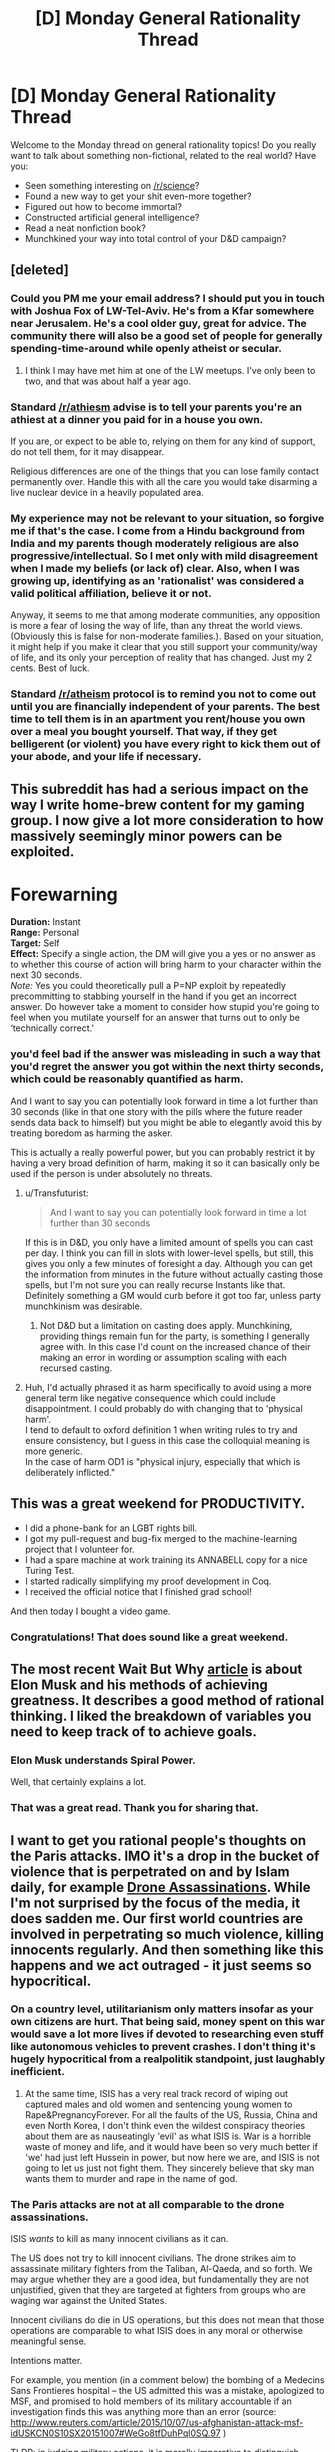 #+TITLE: [D] Monday General Rationality Thread

* [D] Monday General Rationality Thread
:PROPERTIES:
:Author: AutoModerator
:Score: 10
:DateUnix: 1447686309.0
:DateShort: 2015-Nov-16
:END:
Welcome to the Monday thread on general rationality topics! Do you really want to talk about something non-fictional, related to the real world? Have you:

- Seen something interesting on [[/r/science]]?
- Found a new way to get your shit even-more together?
- Figured out how to become immortal?
- Constructed artificial general intelligence?
- Read a neat nonfiction book?
- Munchkined your way into total control of your D&D campaign?


** [deleted]
:PROPERTIES:
:Score: 12
:DateUnix: 1447691550.0
:DateShort: 2015-Nov-16
:END:

*** Could you PM me your email address? I should put you in touch with Joshua Fox of LW-Tel-Aviv. He's from a Kfar somewhere near Jerusalem. He's a cool older guy, great for advice. The community there will also be a good set of people for generally spending-time-around while openly atheist or secular.
:PROPERTIES:
:Score: 5
:DateUnix: 1447693998.0
:DateShort: 2015-Nov-16
:END:

**** I think I may have met him at one of the LW meetups. I've only been to two, and that was about half a year ago.
:PROPERTIES:
:Author: brandalizing
:Score: 1
:DateUnix: 1447699967.0
:DateShort: 2015-Nov-16
:END:


*** Standard [[/r/athiesm]] advise is to tell your parents you're an athiest at a dinner you paid for in a house you own.

If you are, or expect to be able to, relying on them for any kind of support, do not tell them, for it may disappear.

Religious differences are one of the things that you can lose family contact permanently over. Handle this with all the care you would take disarming a live nuclear device in a heavily populated area.
:PROPERTIES:
:Author: trifith
:Score: 3
:DateUnix: 1447750657.0
:DateShort: 2015-Nov-17
:END:


*** My experience may not be relevant to your situation, so forgive me if that's the case. I come from a Hindu background from India and my parents though moderately religious are also progressive/intellectual. So I met only with mild disagreement when I made my beliefs (or lack of) clear. Also, when I was growing up, identifying as an 'rationalist' was considered a valid political affiliation, believe it or not.

Anyway, it seems to me that among moderate communities, any opposition is more a fear of losing the way of life, than any threat the world views. (Obviously this is false for non-moderate families.). Based on your situation, it might help if you make it clear that you still support your community/way of life, and its only your perception of reality that has changed. Just my 2 cents. Best of luck.
:PROPERTIES:
:Author: recursiveAI
:Score: 1
:DateUnix: 1447712836.0
:DateShort: 2015-Nov-17
:END:


*** Standard [[/r/atheism]] protocol is to remind you not to come out until you are financially independent of your parents. The best time to tell them is in an apartment you rent/house you own over a meal you bought yourself. That way, if they get belligerent (or violent) you have every right to kick them out of your abode, and your life if necessary.
:PROPERTIES:
:Author: Frommerman
:Score: 1
:DateUnix: 1447808613.0
:DateShort: 2015-Nov-18
:END:


** This subreddit has had a serious impact on the way I write home-brew content for my gaming group. I now give a lot more consideration to how massively seemingly minor powers can be exploited.

* Forewarning
  :PROPERTIES:
  :CUSTOM_ID: forewarning
  :END:
*Duration:* Instant\\
*Range:* Personal\\
*Target:* Self\\
*Effect:* Specify a single action, the DM will give you a yes or no answer as to whether this course of action will bring harm to your character within the next 30 seconds.\\
/Note:/ Yes you could theoretically pull a P=NP exploit by repeatedly precommitting to stabbing yourself in the hand if you get an incorrect answer. Do however take a moment to consider how stupid you're going to feel when you mutilate yourself for an answer that turns out to only be ‘technically correct.'
:PROPERTIES:
:Author: IllusoryIntelligence
:Score: 9
:DateUnix: 1447706531.0
:DateShort: 2015-Nov-17
:END:

*** you'd feel bad if the answer was misleading in such a way that you'd regret the answer you got within the next thirty seconds, which could be reasonably quantified as harm.

And I want to say you can potentially look forward in time a lot further than 30 seconds (like in that one story with the pills where the future reader sends data back to himself) but you might be able to elegantly avoid this by treating boredom as harming the asker.

This is actually a really powerful power, but you can probably restrict it by having a very broad definition of harm, making it so it can basically only be used if the person is under absolutely no threats.
:PROPERTIES:
:Author: GaBeRockKing
:Score: 2
:DateUnix: 1447716526.0
:DateShort: 2015-Nov-17
:END:

**** u/Transfuturist:
#+begin_quote
  And I want to say you can potentially look forward in time a lot further than 30 seconds
#+end_quote

If this is in D&D, you only have a limited amount of spells you can cast per day. I think you can fill in slots with lower-level spells, but still, this gives you only a few minutes of foresight a day. Although you can get the information from minutes in the future without actually casting those spells, but I'm not sure you can really recurse Instants like that. Definitely something a GM would curb before it got too far, unless party munchkinism was desirable.
:PROPERTIES:
:Author: Transfuturist
:Score: 1
:DateUnix: 1447721869.0
:DateShort: 2015-Nov-17
:END:

***** Not D&D but a limitation on casting does apply. Munchkining, providing things remain fun for the party, is something I generally agree with. In this case I'd count on the increased chance of their making an error in wording or assumption scaling with each recursed casting.
:PROPERTIES:
:Author: IllusoryIntelligence
:Score: 1
:DateUnix: 1447747267.0
:DateShort: 2015-Nov-17
:END:


**** Huh, I'd actually phrased it as harm specifically to avoid using a more general term like negative consequence which could include disappointment. I could probably do with changing that to 'physical harm'.\\
I tend to default to oxford definition 1 when writing rules to try and ensure consistency, but I guess in this case the colloquial meaning is more generic.\\
In the case of harm OD1 is "physical injury, especially that which is deliberately inflicted."
:PROPERTIES:
:Author: IllusoryIntelligence
:Score: 1
:DateUnix: 1447746972.0
:DateShort: 2015-Nov-17
:END:


** This was a great weekend for PRODUCTIVITY.

- I did a phone-bank for an LGBT rights bill.
- I got my pull-request and bug-fix merged to the machine-learning project that I volunteer for.
- I had a spare machine at work training its ANNABELL copy for a nice Turing Test.
- I started radically simplifying my proof development in Coq.
- I received the official notice that I finished grad school!

And then today I bought a video game.
:PROPERTIES:
:Score: 10
:DateUnix: 1447732372.0
:DateShort: 2015-Nov-17
:END:

*** Congratulations! That does sound like a great weekend.
:PROPERTIES:
:Author: PeridexisErrant
:Score: 1
:DateUnix: 1447757922.0
:DateShort: 2015-Nov-17
:END:


** The most recent Wait But Why [[http://waitbutwhy.com/2015/11/the-cook-and-the-chef-musks-secret-sauce.html][article]] is about Elon Musk and his methods of achieving greatness. It describes a good method of rational thinking. I liked the breakdown of variables you need to keep track of to achieve goals.
:PROPERTIES:
:Author: CopperZirconium
:Score: 5
:DateUnix: 1447719650.0
:DateShort: 2015-Nov-17
:END:

*** Elon Musk understands Spiral Power.

Well, that certainly explains a lot.
:PROPERTIES:
:Score: 4
:DateUnix: 1447723457.0
:DateShort: 2015-Nov-17
:END:


*** That was a great read. Thank you for sharing that.
:PROPERTIES:
:Author: brandalizing
:Score: 3
:DateUnix: 1447791258.0
:DateShort: 2015-Nov-17
:END:


** I want to get you rational people's thoughts on the Paris attacks. IMO it's a drop in the bucket of violence that is perpetrated on and by Islam daily, for example [[http://www.theguardian.com/world/2015/aug/03/us-led-air-strikes-on-isis-targets-killed-more-than-450-civilians-report][Drone Assassinations]]. While I'm not surprised by the focus of the media, it does sadden me. Our first world countries are involved in perpetrating so much violence, killing innocents regularly. And then something like this happens and we act outraged - it just seems so hypocritical.
:PROPERTIES:
:Author: Polycephal_Lee
:Score: 7
:DateUnix: 1447711832.0
:DateShort: 2015-Nov-17
:END:

*** On a country level, utilitarianism only matters insofar as your own citizens are hurt. That being said, money spent on this war would save a lot more lives if devoted to researching even stuff like autonomous vehicles to prevent crashes. I don't thing it's hugely hypocritical from a realpolitik standpoint, just laughably inefficient.
:PROPERTIES:
:Author: GaBeRockKing
:Score: 6
:DateUnix: 1447716617.0
:DateShort: 2015-Nov-17
:END:

**** At the same time, ISIS has a very real track record of wiping out captured males and old women and sentencing young women to Rape&PregnancyForever. For all the faults of the US, Russia, China and even North Korea, I don't think even the wildest conspiracy theories about them are as nauseatingly 'evil' as what ISIS is. War is a horrible waste of money and life, and it would have been so very much better if 'we' had just left Hussein in power, but now here we are, and ISIS is not going to let us just not fight them. They sincerely believe that sky man wants them to murder and rape in the name of god.
:PROPERTIES:
:Author: Rhamni
:Score: 2
:DateUnix: 1447727668.0
:DateShort: 2015-Nov-17
:END:


*** The Paris attacks are not at all comparable to the drone assassinations.

ISIS /wants/ to kill as many innocent civilians as it can.

The US does not try to kill innocent civilians. The drone strikes aim to assassinate military fighters from the Taliban, Al-Qaeda, and so forth. We may argue whether they are a good idea, but fundamentally they are not unjustified, given that they are targeted at fighters from groups who are waging war against the United States.

Innocent civilians do die in US operations, but this does not mean that those operations are comparable to what ISIS does in any moral or otherwise meaningful sense.

Intentions matter.

For example, you mention (in a comment below) the bombing of a Medecins Sans Frontieres hospital -- the US admitted this was a mistake, apologized to MSF, and promised to hold members of its military accountable if an investigation finds this was anything more than an error (source: [[http://www.reuters.com/article/2015/10/07/us-afghanistan-attack-msf-idUSKCN0S10SX20151007#WeGo8tfDuhPql0SQ.97]] )

TLDR: in judging military actions, it is morally imperative to distinguish between actions which aim to kill as many civilians as possible (e.g., 9/11, Paris Attacks, London Subway bombings) and actions which only kill civilians as a by-product of attacks on military targets (e.g., US drone strikes).
:PROPERTIES:
:Score: 3
:DateUnix: 1447730631.0
:DateShort: 2015-Nov-17
:END:

**** 2 big questions:

Why does intent matter?

How can you discern a government's intent?
:PROPERTIES:
:Author: Polycephal_Lee
:Score: 3
:DateUnix: 1447731781.0
:DateShort: 2015-Nov-17
:END:

***** First: intent matters because any understanding of morality in which intent doesn't matter leads to absurd conclusions.

Suppose person X shoots and kills person Y. Does it matter if X did it in self-defense, knowing or reasonably believing that Y was about to kill him if he did nothing? /Of course it does/. Any other answer here is too ridiculous to contemplate.

Thus the same action (X killing Y) could be either right or wrong depending on X's motive.

Second: like people, governments put out statements about their goals.

After the MSF catastrophe, the US apologized and vowed to investigate what happened and make changes in its operations so that this does not happen again.

After the Paris attacks, ISIS put out a statement saying this was only the beginning; going on to say, regarding that people of France, that "the scent of death will not leave their nostrils" provided several conditions continue to be met, one of which being that "they dare to curse our Prophet."

There is nothing difficult about comparing intentions here.
:PROPERTIES:
:Score: 2
:DateUnix: 1447786611.0
:DateShort: 2015-Nov-17
:END:

****** u/Polycephal_Lee:
#+begin_quote
  Any other answer here is too ridiculous to contemplate.
#+end_quote

I don't think so. You haven't provided any argument, you're trying to reductio ad absurdum without showing the absurd part. What is absurd or ridiculous about ignoring intent? Self-defense vs aggression matters, but those are different in more than just intent. It is important to understand if force was used as a last resort to protect, or used to threaten and intimidate. I would not call this razor "intent" but rather "aggression." And if X kills Y in self-defense but Z is also killed as collateral damage, then you can see why a parent of Z would not really care about the intent of X.

#+begin_quote
  governments put out statements about their goals.
#+end_quote

Yes. And those government statements will always, 100% of the time, say they did not mean to cause harm to innocents. Since the statement is the same regardless of intent, professed intent provides you no knowledge of the actual intent. "Those drugs aren't mine officer" is not evidence, it's an excuse literally everyone uses, guilty and innocent, and should be ignored as such since it provides no information.
:PROPERTIES:
:Author: Polycephal_Lee
:Score: 1
:DateUnix: 1447788778.0
:DateShort: 2015-Nov-17
:END:

******* u/deleted:
#+begin_quote
  I would not call this razor "intent" but rather "aggression."
#+end_quote

Call it whatever you like. The point remains: motives matter.

#+begin_quote
  those government statements will always, 100% of the time, say they did not mean to cause harm to innocents
#+end_quote

Have you read the statement ISIS put out about the Paris attacks?
:PROPERTIES:
:Score: 1
:DateUnix: 1447826121.0
:DateShort: 2015-Nov-18
:END:

******** Motives do matter, and we judge motives based on actions, not words. Like firing a gun at someone who is running away is not self-defense, regardless of what the person professes.

You're nitpicking with the ISIS statement. Revise my previous comment to "those statements by democratic governments that are predicated on their populace believing they are peaceful".
:PROPERTIES:
:Author: Polycephal_Lee
:Score: 1
:DateUnix: 1447834968.0
:DateShort: 2015-Nov-18
:END:

********* u/deleted:
#+begin_quote
  we judge motives based on actions, not words
#+end_quote

No. We judge motives based on actions *and* words.

As I've already pointed out, there is a stark difference when we look at the words.

Now let's look at actions.

If the US /wanted/ to kill a lot of civilians, it could create infinitely more devastation than the destruction of an MSF hospital.

See: Hiroshima and Nagasaki.

At the moment, the US has tremendous destructive capacity at its disposal -- and does not use it.

That tells you something about its motives.

Instead, it uses drone strikes that are targeted sufficiently narrowly to kill specific people:

[[http://www.usatoday.com/story/news/world/2015/07/09/reports-isil-leader-killed-drone/29900883/]]

[[http://www.cnn.com/2013/11/01/world/asia/pakistan-violence/]]

This should be enough information to demonstrate the truth of my initial statement, namely that drone strikes are in no way morally comparable to the Paris attacks. In the latter, ISIS sought to kill as many civilians as possible. In the former, the US did not. Rather, the drone strikes are aimed at military targets. This is not to deny that mistakes are occasionally made, e.g., the MSF hospital, that civilians are inevitably killed in warfare, and there is no suggestion here that the drone strikes are a good idea.

#+begin_quote
  You're nitpicking with the ISIS statement. Revise my previous comment to
#+end_quote

No nitpicking there -- the difference between western democracies & ISIS is the key point under discussion.
:PROPERTIES:
:Score: 1
:DateUnix: 1448065386.0
:DateShort: 2015-Nov-21
:END:

********** The fallacy in your argument is "because the US didn't cause maximal damage intentionally, it hasn't caused any damage intentionally." My argument is not that the US kills civilians intentionally, (though it does, see [[http://www.democracynow.org/][this interview]] with 4 ex-drone pilots) it's that the US simply doesn't care about the collateral damage it is causing. And that deaths from this are just as deathly as deaths from any other source. Incompetence and becoming comfortable with collateral damage is just as dangerous as intentionally killing.

[[http://www.theguardian.com/world/2015/nov/18/obama-drone-war-isis-recruitment-tool-air-force-whistleblowers][Guardian article]] on the ex drone pilots.

[[https://www.documentcloud.org/documents/2515596-final-drone-letter.html][Their letter]] to Obama.

Additionally, there is much evidence to show that the US specifically armed, and armed proximately through Saudi Arabia, the rebels that eventually turned into ISIS. The policies the US has pursued in the region have created a vacuum and an impetus for young men to join ISIS. In the expanded moral context of the situation, this needs to be noticed, and these policies need to be stopped as they are creating more terrorists than they are killing.

"Mistakes were made" is a phrase that shirks any responsibility, and it's disgusting when used about intentionally bombing a civilian medical installation. Read the [[http://www.msf.org/topics/kunduz-hospital-airstrike][report]] from the people affected before you start apologizing for the people who authorized the destruction.
:PROPERTIES:
:Author: Polycephal_Lee
:Score: 1
:DateUnix: 1448067460.0
:DateShort: 2015-Nov-21
:END:

*********** u/deleted:
#+begin_quote
  The fallacy in your argument is "because the US didn't cause maximal damage intentionally, it hasn't caused any damage intentionally."
#+end_quote

Did I say that?

The question is rhetorical. I didn't.

Please read my last comment again. The logical argument is /obviously/ not that the US has not caused any damage. It is that we can infer something about the motives of the US government by observing just how limited the devastation it causes is -- compared to what it could be.

#+begin_quote
  My argument is not that the US kills civilians intentionally, (though it does
#+end_quote

This is either playing with words, or extremely confused from a moral standpoint. I will attempt to explain one last time.

It is a goal of ISIS to kill innocent people.

It is not a goal of the United States to kill innocent people.

This makes an enormous moral difference.

In particular, drone stroke are not at all comparable to the Paris attacks -- not in any moral or meaningful sense.

Now: innocent people do die in US military operations.

(More generally: innocent people die in all wars.)

The US knows this.

It conducts its operations anyway -- successfully killing leaders of ISIS and the Taliban in drone strikes.

Knowing that innocent people will die.

Nevertheless, this is *completely different* from when ISIS actions kill innocent people.

Because it is a goal of ISIS to slaughter.

Motives matter in morality.

Imagine you could kill the entire leadership of ISIS (say, the top ~50 people in the ISIS chain of command) with a bomb that would kill 50 innocent civilians along with them.

Would you?

I would.

I'm not sure how many people ISIS has killed -- but it is at least in the tens of thousands. The number of refugees it has created is many times that.

It will kill many more.

Being able to put a dent in that by killing its leadership is worth it.

In fact: I believe that killing the top 50 ISIS commanders along with 50 innocent civilians is an act that /saves lives/.

The number of innocent lives you would save by doing this (thus disorganizing ISIS if not crippling it) would likely far exceed 50.

The point: there is an enormous moral difference between attacks which have civilian deaths as a goal and attacks on military targets which also kill civilians.

Now about those drone pilots. No one disputes that civilians die in war, so I'm not sure what the relevance of anything they said is. It sounds like the most obvious thing in the world -- innocent people die in wartime. You can say this means that the US kills civilians "intentionally," but then that statement has no moral force -- it is just playing with language.

#+begin_quote
  "Mistakes were made" is a phrase that shirks any responsibility, and it's disgusting when used about intentionally bombing a civilian medical installation.
#+end_quote

Whether the bombing was "intentional" (in the sense that the US realized it was bombing a hospital) is precisely the point the US disputes.

Mistakes /are/ made in war. That is a fact.

Once you start labeling arguments which invoke such facts as "disgusting," you are no longer interested in truth. In my view, this sort of thing does not belong at [[/r/rational]].
:PROPERTIES:
:Score: 1
:DateUnix: 1448082788.0
:DateShort: 2015-Nov-21
:END:


*** u/Transfuturist:
#+begin_quote
  killing innocents regularly
#+end_quote

This is not obvious to me, but that's obviously possibly incorrect. Is there a tracker for death tolls?
:PROPERTIES:
:Author: Transfuturist
:Score: 1
:DateUnix: 1447721302.0
:DateShort: 2015-Nov-17
:END:

**** [[https://theintercept.com/drone-papers/][The Drone Papers]] by The Intercept is a pretty good resource, created after a recent leak. The recent [[http://www.msf.org/topics/kunduz-hospital-airstrike][bombing of the doctors without borders hospital]] in Kunduz is all too typical of Drone assassinations.

As far as comparing death tolls, look at numerous sources. But it's clear that the US is far and away in the lead, take for example Iraq, where 100k-300k civilians have been killed since 2003. That's far more innocents than 200 in Paris or 3000 in WTC.
:PROPERTIES:
:Author: Polycephal_Lee
:Score: 5
:DateUnix: 1447722881.0
:DateShort: 2015-Nov-17
:END:

***** u/Iconochasm:
#+begin_quote
  where 100k-300k civilians have been killed since 2003.
#+end_quote

Are you saying those are the numbers for people killed by the US, or simply the total killed since the invasion? Depending on how that breaks down, it could support or undermine your point.
:PROPERTIES:
:Author: Iconochasm
:Score: 2
:DateUnix: 1447779957.0
:DateShort: 2015-Nov-17
:END:

****** I don't think it can possibly undermine the point. Regardless of who pulled the trigger, the ultimate cause of those civilian deaths is the aggression of starting the war.
:PROPERTIES:
:Author: Polycephal_Lee
:Score: 0
:DateUnix: 1447788127.0
:DateShort: 2015-Nov-17
:END:

******* By that logic, the bombing of the DWB hospitals can be blamed on AQ, as well as the entire Iraq War itself. If we /really/ want to dig deep, we can blame the USSR for invading Afghanistan. But I'm sure they had at least some claimed justification, which means we'd need to dive even deeper down the rabbit hole.

And it would undermine that point if a large or majority of those deaths were the result of sectarian violence, Muslim on Muslim. If Shias killing Sunnis is the fault of the US, but iraq/Afghanistan can't be blamed on Sadaam/bin Laden/etc, that implies a world view that denies agency and full moral personhood to Muslims/Arabs/brown people.
:PROPERTIES:
:Author: Iconochasm
:Score: 2
:DateUnix: 1447792823.0
:DateShort: 2015-Nov-18
:END:

******** I'm not saying the people who pull the trigger have no responsibility.

The fact is the US aggressed a region and poured weapons into that region, causing much violence, directly and indirectly. Even the civilians killed by "the other side" would not have been killed if not for US aggression.

This is the reason that in the [[https://en.wikipedia.org/wiki/War_of_aggression#The_Nuremberg_Principles][Nuremberg trials]], aggression was considered the largest warcrime:

#+begin_quote
  In 1950, the Nuremberg Tribunal defined Crimes against Peace, in Principle VI, specifically Principle VI(a), submitted to the United Nations General Assembly, as:

  (i) Planning, preparation, initiation or waging of a war of aggression or a war in violation of international treaties, agreements or assurances;\\
  (ii) Participation in a common plan or conspiracy for the accomplishment of any of the acts mentioned under (i).

  the chief American prosecutor, Robert H. Jackson, stated:

  To initiate a war of aggression, therefore, is not only an international crime; it is the supreme international crime differing only from other war crimes in that it contains within itself the accumulated evil of the whole.
#+end_quote
:PROPERTIES:
:Author: Polycephal_Lee
:Score: 1
:DateUnix: 1447796208.0
:DateShort: 2015-Nov-18
:END:


*** This is what people are going to keep getting as long as they believe that meaning in life comes from abstractions rather than being an inherent part of causal links between person and world.
:PROPERTIES:
:Score: 1
:DateUnix: 1447723305.0
:DateShort: 2015-Nov-17
:END:


** Anyone here familiar with Mage: the Awakening? If so, I need to spitball SO VERY MANY IDEAS.
:PROPERTIES:
:Author: Newfur
:Score: 1
:DateUnix: 1447825734.0
:DateShort: 2015-Nov-18
:END:
